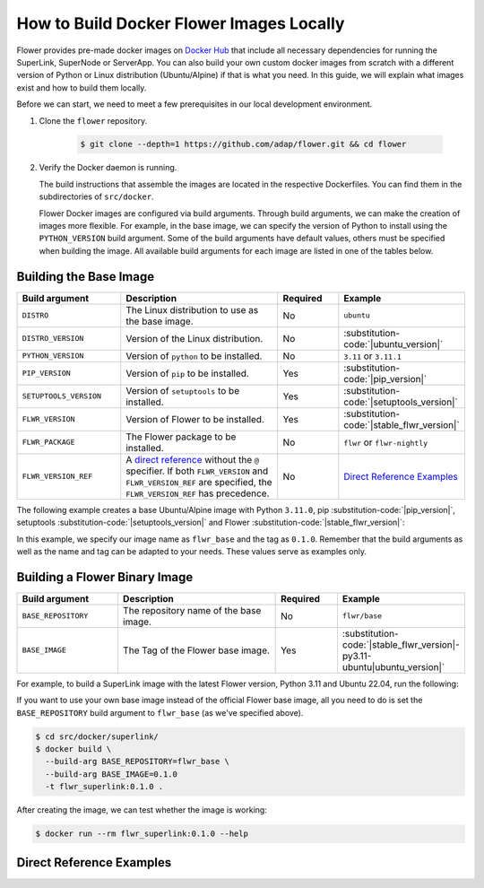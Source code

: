 How to Build Docker Flower Images Locally
=========================================

Flower provides pre-made docker images on `Docker Hub <https://hub.docker.com/u/flwr>`_
that include all necessary dependencies for running the SuperLink, SuperNode or
ServerApp. You can also build your own custom docker images from scratch with a
different version of Python or Linux distribution (Ubuntu/Alpine) if that is what you
need. In this guide, we will explain what images exist and how to build them locally.

Before we can start, we need to meet a few prerequisites in our local development
environment.

1. Clone the ``flower`` repository.

       .. code-block:: bash

           $ git clone --depth=1 https://github.com/adap/flower.git && cd flower

2. Verify the Docker daemon is running.

   The build instructions that assemble the images are located in the respective
   Dockerfiles. You can find them in the subdirectories of ``src/docker``.

   Flower Docker images are configured via build arguments. Through build arguments, we
   can make the creation of images more flexible. For example, in the base image, we can
   specify the version of Python to install using the ``PYTHON_VERSION`` build argument.
   Some of the build arguments have default values, others must be specified when
   building the image. All available build arguments for each image are listed in one of
   the tables below.

Building the Base Image
-----------------------

.. list-table::
    :widths: 25 45 15 15
    :header-rows: 1

    - - Build argument
      - Description
      - Required
      - Example
    - - ``DISTRO``
      - The Linux distribution to use as the base image.
      - No
      - ``ubuntu``
    - - ``DISTRO_VERSION``
      - Version of the Linux distribution.
      - No
      - :substitution-code:`|ubuntu_version|`
    - - ``PYTHON_VERSION``
      - Version of ``python`` to be installed.
      - No
      - ``3.11`` or ``3.11.1``
    - - ``PIP_VERSION``
      - Version of ``pip`` to be installed.
      - Yes
      - :substitution-code:`|pip_version|`
    - - ``SETUPTOOLS_VERSION``
      - Version of ``setuptools`` to be installed.
      - Yes
      - :substitution-code:`|setuptools_version|`
    - - ``FLWR_VERSION``
      - Version of Flower to be installed.
      - Yes
      - :substitution-code:`|stable_flwr_version|`
    - - ``FLWR_PACKAGE``
      - The Flower package to be installed.
      - No
      - ``flwr`` or ``flwr-nightly``
    - - ``FLWR_VERSION_REF``
      - A `direct reference
        <https://packaging.python.org/en/latest/specifications/version-specifiers/#direct-references>`_
        without the ``@`` specifier. If both ``FLWR_VERSION`` and ``FLWR_VERSION_REF``
        are specified, the ``FLWR_VERSION_REF`` has precedence.
      - No
      - `Direct Reference Examples`_

The following example creates a base Ubuntu/Alpine image with Python ``3.11.0``, pip
:substitution-code:`|pip_version|`, setuptools :substitution-code:`|setuptools_version|`
and Flower :substitution-code:`|stable_flwr_version|`:

.. code-block:: bash
    :substitutions:

    $ cd src/docker/base/<ubuntu|alpine>
    $ docker build \
      --build-arg PYTHON_VERSION=3.11.0 \
      --build-arg FLWR_VERSION=|stable_flwr_version| \
      --build-arg PIP_VERSION=|pip_version| \
      --build-arg SETUPTOOLS_VERSION=|setuptools_version| \
      -t flwr_base:0.1.0 .

In this example, we specify our image name as ``flwr_base`` and the tag as ``0.1.0``.
Remember that the build arguments as well as the name and tag can be adapted to your
needs. These values serve as examples only.

Building a Flower Binary Image
------------------------------

.. list-table::
    :widths: 25 45 15 15
    :header-rows: 1

    - - Build argument
      - Description
      - Required
      - Example
    - - ``BASE_REPOSITORY``
      - The repository name of the base image.
      - No
      - ``flwr/base``
    - - ``BASE_IMAGE``
      - The Tag of the Flower base image.
      - Yes
      - :substitution-code:`|stable_flwr_version|-py3.11-ubuntu|ubuntu_version|`

For example, to build a SuperLink image with the latest Flower version, Python 3.11 and
Ubuntu 22.04, run the following:

.. code-block:: bash
    :substitutions:

    $ cd src/docker/superlink
    $ docker build \
      --build-arg BASE_IMAGE=|stable_flwr_version|-py3.11-ubuntu22.04 \
      -t flwr_superlink:0.1.0 .

If you want to use your own base image instead of the official Flower base image, all
you need to do is set the ``BASE_REPOSITORY`` build argument to ``flwr_base`` (as we've
specified above).

.. code-block:: bash

    $ cd src/docker/superlink/
    $ docker build \
      --build-arg BASE_REPOSITORY=flwr_base \
      --build-arg BASE_IMAGE=0.1.0
      -t flwr_superlink:0.1.0 .

After creating the image, we can test whether the image is working:

.. code-block:: bash

    $ docker run --rm flwr_superlink:0.1.0 --help

Direct Reference Examples
-------------------------

.. code-block:: bash
    :substitutions:

    # main branch
    git+https://github.com/adap/flower.git@main

    # commit hash
    git+https://github.com/adap/flower.git@1187c707f1894924bfa693d99611cf6f93431835

    # tag
    git+https://github.com/adap/flower.git@|stable_flwr_version|

    # artifact store
    https://artifact.flower.ai/py/main/latest/flwr-|stable_flwr_version|-py3-none-any.whl
